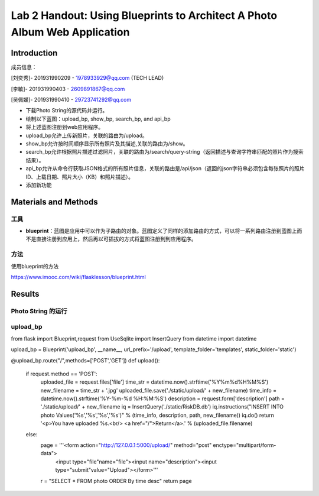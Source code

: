 Lab 2 Handout: Using Blueprints to Architect A Photo Album Web Application   
===================================


Introduction
------------------------

成员信息：

[刘奕秀]- 201931990209 - 1978933929@qq.com (TECH LEAD)

[李敏]- 201931990403 - 2609891867@qq.com

[吴佩媛]- 201931990410 - 29723741292@qq.com

  

+ 下载Photo String的源代码并运行。

+ 绘制以下蓝图：upload_bp, show_bp, search_bp, and api_bp

+ 将上述蓝图注册到web应用程序。

+ upload_bp允许上传新照片，关联的路由为/upload。

+ show_bp允许按时间顺序显示所有照片及其描述,关联的路由为/show。

+ search_bp允许根据照片描述过滤照片，关联的路由为/search/query-string（返回描述与查询字符串匹配的照片作为搜索结果）。

+ api_bp允许从命令行获取JSON格式的所有照片信息，关联的路由是/api/json（返回的json字符串必须包含每张照片的照片ID、上载日期、照片大小（KB）和照片描述）。

+ 添加新功能


Materials and Methods
------------------------

工具
~~~~~~~~~~~~~~~~~~~~~~~~~~~~~~~~

- **blueprint**：蓝图是应用中可以作为子路由的对象。蓝图定义了同样的添加路由的方式，可以将一系列路由注册到蓝图上而不是直接注册到应用上，然后再以可插拔的方式将蓝图注册到到应用程序。


方法
~~~~~~~~~~~~~~~~~~~~~~~~~~~~~~~~

使用blueprint的方法

https://www.imooc.com/wiki/flasklesson/blueprint.html

Results
-------------

Photo String 的运行
~~~~~~~~~~~~~~~~~~~~~~~~~~~~~~~~

.. image:: ../run.jpg
   :align: center
   :alt: 运行结果图


upload_bp
~~~~~~~~~~~~~~~~~~~~~~~~~~~~~~~~

.. code-block:: python

from flask import Blueprint,request
from UseSqlite import InsertQuery
from datetime import datetime

upload_bp = Blueprint('upload_bp', __name__, url_prefix='/upload', template_folder='templates', static_folder='static')

@upload_bp.route("/",methods=['POST','GET'])
def upload():
    if request.method == 'POST':
        uploaded_file = request.files['file']
        time_str = datetime.now().strftime('%Y%m%d%H%M%S')
        new_filename = time_str + '.jpg'
        uploaded_file.save('./static/upload/' + new_filename)
        time_info = datetime.now().strftime('%Y-%m-%d %H:%M:%S')
        description = request.form['description']
        path = './static/upload/' + new_filename
        iq = InsertQuery('./static/RiskDB.db')
        iq.instructions("INSERT INTO photo Values('%s','%s','%s','%s')" % (time_info, description, path, new_filename))
        iq.do()
        return '<p>You have uploaded %s.<br/> <a href="/">Return</a>.' % (uploaded_file.filename)
    else:
        page = '''<form action="http://127.0.0.1:5000/upload/" method="post" enctype="multipart/form-data">
              <input type="file"name="file"><input name="description"><input type="submit"value="Upload"></form>'''
        r = "SELECT * FROM photo ORDER By time desc"
        return page
    
